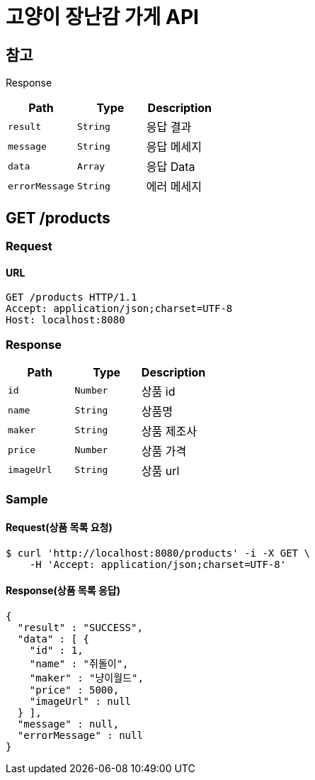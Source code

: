 = 고양이 장난감 가게 API

== 참고
Response

|===
|Path|Type|Description

|`+result+`
|`+String+`
|응답 결과

|`+message+`
|`+String+`
|응답 메세지

|`+data+`
|`+Array+`
|응답 Data

|`+errorMessage+`
|`+String+`
|에러 메세지

|===

== GET /products

=== Request

==== URL
----
GET /products HTTP/1.1
Accept: application/json;charset=UTF-8
Host: localhost:8080
----

=== Response
|===
|Path|Type|Description

|`+id+`
|`+Number+`
|상품 id

|`+name+`
|`+String+`
|상품명

|`+maker+`
|`+String+`
|상품 제조사

|`+price+`
|`+Number+`
|상품 가격

|`+imageUrl+`
|`+String+`
|상품 url

|===

=== Sample
==== Request(상품 목록 요청)
----
$ curl 'http://localhost:8080/products' -i -X GET \
    -H 'Accept: application/json;charset=UTF-8'
----
==== Response(상품 목록 응답)
----
{
  "result" : "SUCCESS",
  "data" : [ {
    "id" : 1,
    "name" : "쥐돌이",
    "maker" : "냥이월드",
    "price" : 5000,
    "imageUrl" : null
  } ],
  "message" : null,
  "errorMessage" : null
}
----